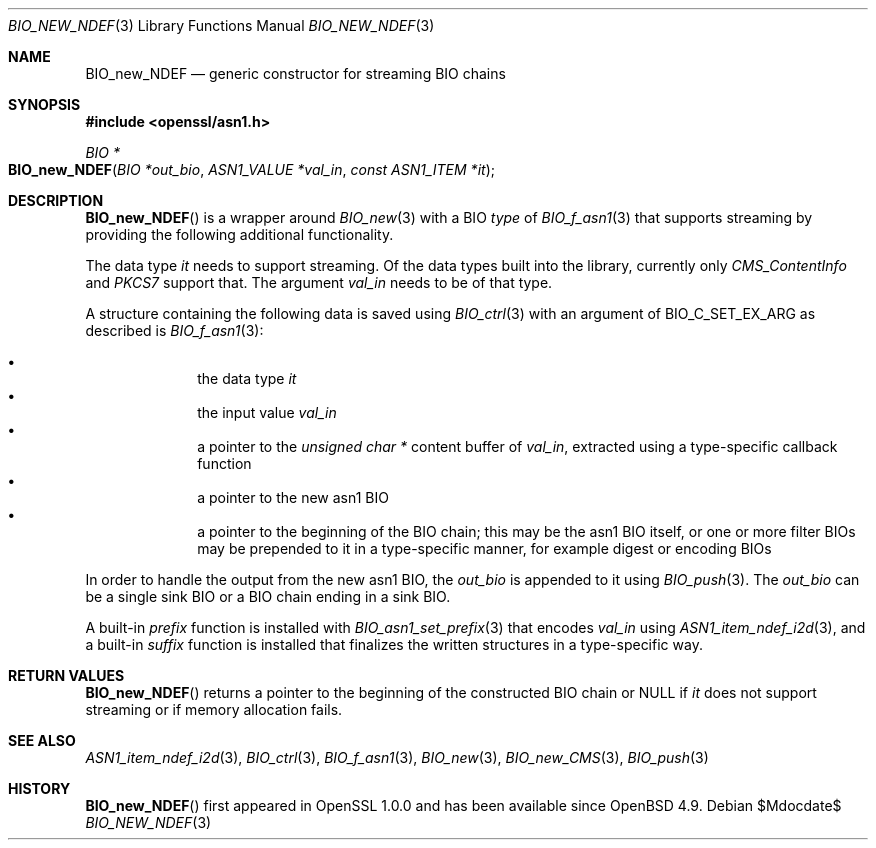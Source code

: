 .\" $OpenBSD$
.\"
.\" Copyright (c) 2021 Ingo Schwarze <schwarze@openbsd.org>
.\"
.\" Permission to use, copy, modify, and distribute this software for any
.\" purpose with or without fee is hereby granted, provided that the above
.\" copyright notice and this permission notice appear in all copies.
.\"
.\" THE SOFTWARE IS PROVIDED "AS IS" AND THE AUTHOR DISCLAIMS ALL WARRANTIES
.\" WITH REGARD TO THIS SOFTWARE INCLUDING ALL IMPLIED WARRANTIES OF
.\" MERCHANTABILITY AND FITNESS. IN NO EVENT SHALL THE AUTHOR BE LIABLE FOR
.\" ANY SPECIAL, DIRECT, INDIRECT, OR CONSEQUENTIAL DAMAGES OR ANY DAMAGES
.\" WHATSOEVER RESULTING FROM LOSS OF USE, DATA OR PROFITS, WHETHER IN AN
.\" ACTION OF CONTRACT, NEGLIGENCE OR OTHER TORTIOUS ACTION, ARISING OUT OF
.\" OR IN CONNECTION WITH THE USE OR PERFORMANCE OF THIS SOFTWARE.
.\"
.Dd $Mdocdate$
.Dt BIO_NEW_NDEF 3
.Os
.Sh NAME
.Nm BIO_new_NDEF
.Nd generic constructor for streaming BIO chains
.Sh SYNOPSIS
.In openssl/asn1.h
.Ft BIO *
.Fo BIO_new_NDEF
.Fa "BIO *out_bio"
.Fa "ASN1_VALUE *val_in"
.Fa "const ASN1_ITEM *it"
.Fc
.Sh DESCRIPTION
.Fn BIO_new_NDEF
is a wrapper around
.Xr BIO_new 3
with a BIO
.Fa type
of
.Xr BIO_f_asn1 3
that supports streaming by providing the following additional functionality.
.Pp
The data type
.Fa it
needs to support streaming.
Of the data types built into the library, currently only
.Vt CMS_ContentInfo
and
.Vt PKCS7
support that.
The argument
.Fa val_in
needs to be of that type.
.Pp
A structure containing the following data is saved using
.Xr BIO_ctrl 3
with an argument of
.Dv BIO_C_SET_EX_ARG
as described is
.Xr BIO_f_asn1 3 :
.Pp
.Bl -bullet -compact -offset indent
.It
the data type
.Fa it
.It
the input value
.Fa val_in
.It
a pointer to the
.Vt unsigned char *
content buffer of
.Fa val_in ,
extracted using a type-specific callback function
.It
a pointer to the new asn1 BIO
.It
a pointer to the beginning of the BIO chain;
this may be the asn1 BIO itself, or one or more filter BIOs
may be prepended to it in a type-specific manner,
for example digest or encoding BIOs
.El
.Pp
In order to handle the output from the new asn1 BIO, the
.Fa out_bio
is appended to it using
.Xr BIO_push 3 .
The
.Fa out_bio
can be a single sink BIO or a BIO chain ending in a sink BIO.
.Pp
A built-in
.Fa prefix
function is installed with
.Xr BIO_asn1_set_prefix 3
that encodes
.Fa val_in
using
.Xr ASN1_item_ndef_i2d 3 ,
and a built-in
.Fa suffix
function is installed that finalizes the written structures
in a type-specific way.
.Sh RETURN VALUES
.Fn BIO_new_NDEF
returns a pointer to the beginning of the constructed BIO chain or
.Dv NULL
if
.Fa it
does not support streaming or if memory allocation fails.
.Sh SEE ALSO
.Xr ASN1_item_ndef_i2d 3 ,
.Xr BIO_ctrl 3 ,
.Xr BIO_f_asn1 3 ,
.Xr BIO_new 3 ,
.Xr BIO_new_CMS 3 ,
.Xr BIO_push 3
.Sh HISTORY
.Fn BIO_new_NDEF
first appeared in OpenSSL 1.0.0 and has been available since
.Ox 4.9 .
